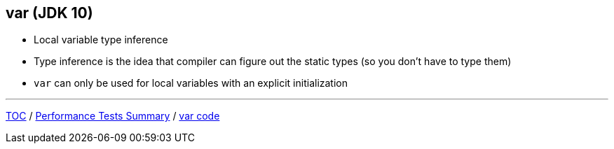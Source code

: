 == var (JDK 10)

** Local variable type inference
** Type inference is the idea that compiler can figure out the static types (so you don't have to type them)
** `var` can only be used for local variables with an explicit initialization

---

link:./00_toc.adoc[TOC] /
link:./13_performance_tests_summary.adoc[Performance Tests Summary] /
link:./15_var_code.adoc[var code]
